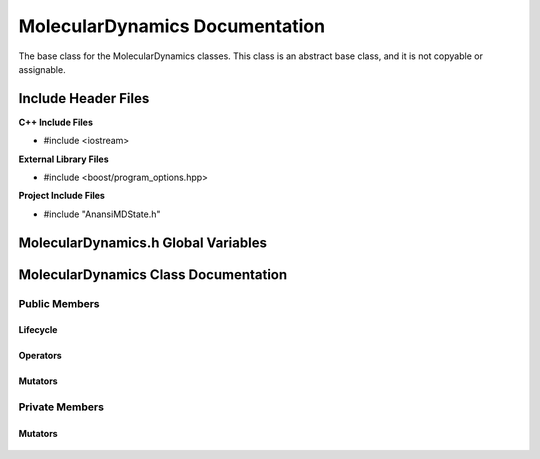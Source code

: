 .. default-domain:: cpp

.. namespace:: ANANSI

###############################
MolecularDynamics Documentation
###############################

The base class for the MolecularDynamics classes. This
class is an abstract base class, and it is not copyable
or assignable.

====================
Include Header Files
====================

**C++ Include Files**

* #include <iostream>

**External Library Files**

* #include <boost/program_options.hpp>

**Project Include Files**

* #include "AnansiMDState.h"

====================================
MolecularDynamics.h Global Variables
====================================

=====================================
MolecularDynamics Class Documentation
=====================================

.. class:: MolecularDynamics

--------------
Public Members
--------------

^^^^^^^^^
Lifecycle
^^^^^^^^^

    .. function:: MolecularDynamics::MolecularDynamics()

       The default constructor.

    .. function:: MolecularDynamics::MolecularDynamics( MolecularDynamics const &other ) = delete

        The copy constructor. This function is deleted.

        :param MolecularDynamics const & other: The other object to be copied.

    .. function:: MolecularDynamics::~MolecularDynamics()=0

        The destructor. This is a pure virtual destructor.

.. ^^^^^^^^^
.. Accessors
.. ^^^^^^^^^
.. 
..     No public accessors

^^^^^^^^^
Operators
^^^^^^^^^

    .. function:: MolecularDynamics& MolecularDynamics::operator=(MolecularDynamics const & other) = delete 

        The assingment operator. This function is deleted.

^^^^^^^^
Mutators
^^^^^^^^

    .. function:: void MolecularDynamics::doSimulation() 

        Performs the simulation. The function is final and serves as the public
        interface of the template design pattern. The derived class is to provide 
        its implementation for performaing the simulation.

    .. function:: void MolecularDynamics::enableCommunication()

        Enables MPI execution environment. This function is the public
        interface of the template design pattern for enabling the MPI  environment. The
        derived class is to provide the implementation.

    .. function:: void MolecularDynamics::disableCommunication()

        Disables MPI execution environment. This function is the public
        interface of the template design pattern for enabling the MPI  environment. The
        derived class is to provide the implementation.

    .. function:: void MolecularDynamics::initializeSimulation( int const argc, char const * const * const & argv ) final

        Initializes the simulation. This function is the public
        interface of the template design pattern for performing the simulation. The
        derived class is to provide the implementation for initializing the simulation.

        :param int const argc: The size of the array argv.
        :param char const * const * const &argv: Contains the command line options.

    .. function:: void MolecularDynamics::setMDState()

        Changes the state of the MD simulation. The derived class is to provide the implementation
        for initializing the simulation.


.. -----------------
.. Protected Members
.. -----------------
.. 
..     No protected members
.. 
.. Commented out. 
.. ^^^^^^^^^
.. Lifecycle
.. ^^^^^^^^^
..
.. ^^^^^^^^^
.. Accessors
.. ^^^^^^^^^
.. 
.. ^^^^^^^^^
.. Operators
.. ^^^^^^^^^
.. 
.. ^^^^^^^^^
.. Mutators
.. ^^^^^^^^^
.. 
.. ^^^^^^^^^^^^
.. Data Members
.. ^^^^^^^^^^^^

---------------
Private Members
---------------

.. ^^^^^^^^^
.. Accessors
.. ^^^^^^^^^
.. 
.. ^^^^^^^^^
.. Operators
.. ^^^^^^^^^

^^^^^^^^
Mutators
^^^^^^^^

    .. function:: virtual void MolecularDynamics::_doSimulation()=0

        Performs the MD simulation. This function must be overriden in the derived class
        or a compile time error will occur.

    .. function:: virtual void MolecularDynamics::_enableCommunication()=0

        Enables the MPI communication. This function must be overriden in the derived class or a
        compile time error will occur.

    .. function:: virtual void MolecularDynamics::_disableCommunication()=0

        Disables the MPI communication. This function must be overriden in the derived class or a
        compile time error will occur.

    .. function:: virtual void MolecularDynamics::_initializeSimulation( int const argc, char const * const * const & argv )=0

        Initializes the simulation to its initial conditions. This function must be overriden in the
        derived class or a compile time error will occur.

    .. function:: virtual void MolecularDynamics::MolecularDynamics::_setMDState()=0

        Changes the state of the MD simulation. This function must be overriden in the derived class
        or a compile time error will occur.

.. ^^^^^^^^^^^^
.. Data Members
.. ^^^^^^^^^^^^
